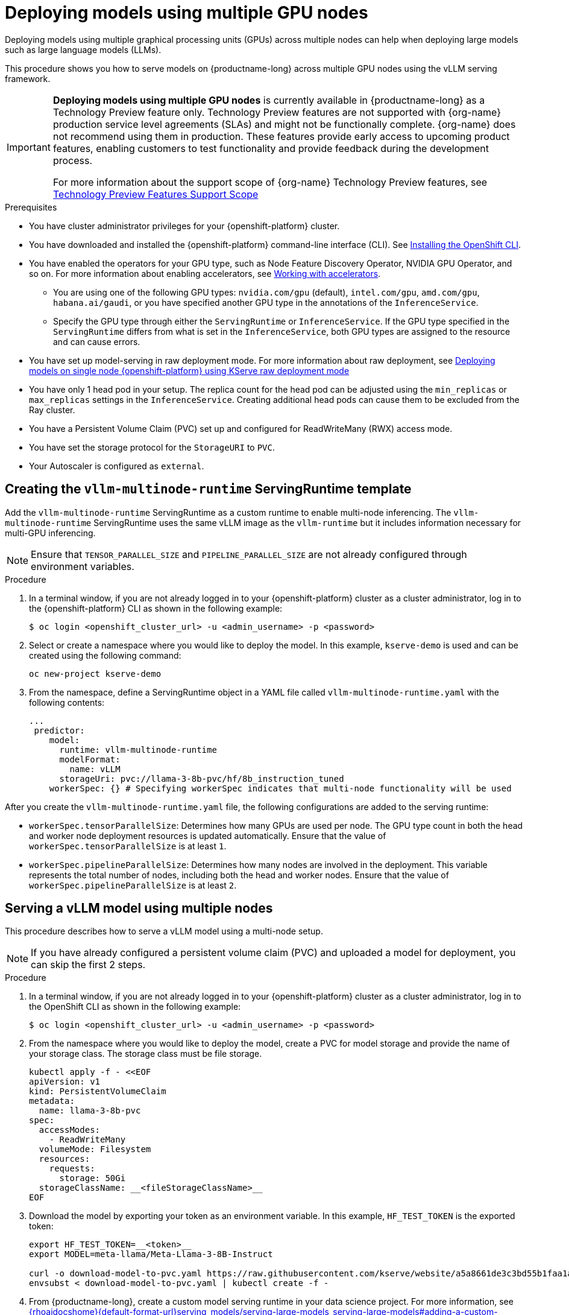 :_module-type: PROCEDURE

[id="deploying-models-using-multiple-gpu-nodes_{context}"]
= Deploying models using multiple GPU nodes

[role='_abstract']
Deploying models using multiple graphical processing units (GPUs) across multiple nodes can help when deploying large models such as large language models (LLMs).

This procedure shows you how to serve models on {productname-long} across multiple GPU nodes using the vLLM serving framework.

ifndef::upstream[]
[IMPORTANT]
====
*Deploying models using multiple GPU nodes* is currently available in {productname-long} as a Technology Preview feature only. Technology Preview features are not supported with {org-name} production service level agreements (SLAs) and might not be functionally complete. {org-name} does not recommend using them in production. These features provide early access to upcoming product features, enabling customers to test functionality and provide feedback during the development process.

For more information about the support scope of {org-name} Technology Preview features, see link:https://access.redhat.com/support/offerings/techpreview[Technology Preview Features Support Scope]
====
endif::[]

.Prerequisites

* You have cluster administrator privileges for your {openshift-platform} cluster.
* You have downloaded and installed the {openshift-platform} command-line interface (CLI). See link:https://docs.redhat.com/en/documentation/openshift_container_platform/{ocp-latest-version}/html/cli_tools/openshift-cli-oc#installing-openshift-cli[Installing the OpenShift CLI^].

ifndef::upstream[]
* You have enabled the operators for your GPU type, such as Node Feature Discovery Operator, NVIDIA GPU Operator, and so on. For more information about enabling accelerators, see link:{rhoaidocshome}{default-format-url}/managing_openshift_ai/working_with_accelerators[Working with accelerators^].
endif::[]
ifdef::upstream[]
* You have enabled the operators for your GPU type, such as Node Feature Discovery Operator, NVIDIA GPU Operator, and so on. For more information about enabling accelerators, see link:{odhdocshome}/working-with-accelerators[Working with accelerators^].
endif::[]

** You are using one of the following GPU types: `nvidia.com/gpu` (default), `intel.com/gpu`, `amd.com/gpu`, `habana.ai/gaudi`, or you have specified another GPU type in the annotations of the `InferenceService`. 
** Specify the GPU type through either the `ServingRuntime` or `InferenceService`. If the GPU type specified in the `ServingRuntime` differs from what is set in the `InferenceService`, both GPU types are assigned to the resource and can cause errors. 

ifndef::upstream[]
* You have set up model-serving in raw deployment mode. For more information about raw deployment, see link:{rhoaidocshome}{default-format-url}serving_models/serving-large-models_serving-large-models#deploying-models-on-single-node-openshift-using-kserve-raw-deployment-mode_serving-large-models[Deploying models on single node {openshift-platform} using KServe raw deployment mode]
endif::[]
ifdef::upstream[]
* You have set up model-serving in raw deployment mode.
// todo: add upstream link
endif::[]

* You have only 1 head pod in your setup. The replica count for the head pod can be adjusted using the `min_replicas` or `max_replicas` settings in the `InferenceService`. Creating additional head pods can cause them to be excluded from the Ray cluster.	
* You have a Persistent Volume Claim (PVC) set up and configured for ReadWriteMany (RWX) access mode. 
* You have set the storage protocol for the `StorageURI` to `PVC`.
* Your Autoscaler is configured as `external`.

== Creating the `vllm-multinode-runtime` ServingRuntime template

Add the `vllm-multinode-runtime` ServingRuntime as a custom runtime to enable multi-node inferencing. The `vllm-multinode-runtime` ServingRuntime uses the same vLLM image as the `vllm-runtime` but it includes information necessary for multi-GPU inferencing.

NOTE: Ensure that `TENSOR_PARALLEL_SIZE` and `PIPELINE_PARALLEL_SIZE` are not already configured through environment variables.

.Procedure
. In a terminal window, if you are not already logged in to your {openshift-platform} cluster as a cluster administrator, log in to the {openshift-platform} CLI as shown in the following example:
+
[source]
----
$ oc login <openshift_cluster_url> -u <admin_username> -p <password>
----
+
. Select or create a namespace where you would like to deploy the model. In this example, `kserve-demo` is used and can be created using the following command:
+
[source]
----
oc new-project kserve-demo
----
+
. From the namespace, define a ServingRuntime object in a YAML file called `vllm-multinode-runtime.yaml` with the following contents:
+
[source]
----
... 
 predictor:
    model:
      runtime: vllm-multinode-runtime
      modelFormat:
        name: vLLM
      storageUri: pvc://llama-3-8b-pvc/hf/8b_instruction_tuned  
    workerSpec: {} # Specifying workerSpec indicates that multi-node functionality will be used    
----

After you create the `vllm-multinode-runtime.yaml` file, the following configurations are added to the serving runtime:

* `workerSpec.tensorParallelSize`: Determines how many GPUs are used per node. The GPU type count in both the head and worker node deployment resources is updated automatically. Ensure that the value of `workerSpec.tensorParallelSize` is at least `1`.
* `workerSpec.pipelineParallelSize`: Determines how many nodes are involved in the deployment. This variable represents the total number of nodes, including both the head and worker nodes. Ensure that the value of `workerSpec.pipelineParallelSize` is at least `2`.

== Serving a vLLM model using multiple nodes

This procedure describes how to serve a vLLM model using a multi-node setup. 

NOTE: If you have already configured a persistent volume claim (PVC) and uploaded a model for deployment, you can skip the first 2 steps.

.Procedure

. In a terminal window, if you are not already logged in to your {openshift-platform} cluster as a cluster administrator, log in to the OpenShift CLI as shown in the following example:
+
[source]
----
$ oc login <openshift_cluster_url> -u <admin_username> -p <password>
----
+
. From the namespace where you would like to deploy the model, create a PVC for model storage and provide the name of your storage class. The storage class must be file storage.
+
[source]
----
kubectl apply -f - <<EOF
apiVersion: v1
kind: PersistentVolumeClaim
metadata:
  name: llama-3-8b-pvc
spec:
  accessModes:
    - ReadWriteMany
  volumeMode: Filesystem
  resources:
    requests:
      storage: 50Gi
  storageClassName: __<fileStorageClassName>__
EOF
----
+
. Download the model by exporting your token as an environment variable. In this example, `HF_TEST_TOKEN` is the exported token:
+
[source]
----
export HF_TEST_TOKEN=__<token>__
export MODEL=meta-llama/Meta-Llama-3-8B-Instruct

curl -o download-model-to-pvc.yaml https://raw.githubusercontent.com/kserve/website/a5a8661de3c3bd55b1faa1acf9125d05b10bfefd/docs/modelserving/v1beta1/llm/huggingface/multi-node/download-model-to-pvc.yaml
envsubst < download-model-to-pvc.yaml | kubectl create -f -
----
+

ifndef::upstream[]
. From {productname-long}, create a custom model serving runtime in your data science project. For more information, see link:{rhoaidocshome}{default-format-url}serving_models/serving-large-models_serving-large-models#adding-a-custom-model-serving-runtime-for-the-single-model-serving-platform_serving-large-models[].
endif::[]
ifdef::upstream[]
. From {productname-long}, create a custom model serving runtime in your data science project.
// todo: add link
endif::[]

. Modify the serving runtime with the path to your `vllm-multinode-runtime.yaml` file.
+
[source]
----
oc process vllm-multinode-runtime-template -n redhat-ods-applications|oc apply -n kserve-demo -f -
----
+
. Deploy the model using the following `InferenceService` configuration:
+
[source]
----
apiVersion: serving.kserve.io/v1beta1
kind: InferenceService
metadata:
  annotations:
    serving.kserve.io/deploymentMode: RawDeployment
    serving.kserve.io/autoscalerClass: external
  name: vllm-llama3-8b
spec:
  predictor:
    model:
      modelFormat:
        name: vLLM
      runtime: vllm-multinode-runtime
      storageUri: pvc://llama-3-8b-pvc/hf/8b_instruction_tuned
    workerSpec: {}    
----
+

.Verification
To confirm that you have set up your environment to deploy models on multiple GPU nodes, check the GPU resource status, the InferenceService status, the ray cluster status, and send a request to the model.

=== Check GPU resource status
To check the GPU resource status, follow these steps:

. Retrieve the pod names for the head and worker nodes:
+
[source]
----
# Get pod name
podName=$(oc get pod -l app=isvc.vllm-llama3-8b-predictor --no-headers|cut -d' ' -f1)
workerPodName=$(oc get pod -l app=isvc.vllm-llama3-8b-predictor-worker --no-headers|cut -d' ' -f1)

oc wait --for=condition=ready pod/${podName} --timeout=300s
# Check the GPU memory size for both the head and worker pods:
echo "### HEAD NODE GPU Memory Size"
kubectl exec $podName -- nvidia-smi
echo "### Worker NODE GPU Memory Size"
kubectl exec $workerPodName -- nvidia-smi
----
+

.Sample response
+
[source]
----
+-----------------------------------------------------------------------------------------+
| NVIDIA-SMI 550.90.07              Driver Version: 550.90.07      CUDA Version: 12.4     |
|-----------------------------------------+------------------------+----------------------+
| GPU  Name                 Persistence-M | Bus-Id          Disp.A | Volatile Uncorr. ECC |
| Fan  Temp   Perf          Pwr:Usage/Cap |           Memory-Usage | GPU-Util  Compute M. |
|                                         |                        |               MIG M. |
|=========================================+========================+======================|
|   0  NVIDIA A10G                    On  |   00000000:00:1E.0 Off |                    0 |
|  0%   33C    P0             71W /  300W |19031MiB /  23028MiB <1>|      0%      Default |
|                                         |                        |                  N/A |
+-----------------------------------------+------------------------+----------------------+
         ...                                                               
+-----------------------------------------------------------------------------------------+
| NVIDIA-SMI 550.90.07              Driver Version: 550.90.07      CUDA Version: 12.4     |
|-----------------------------------------+------------------------+----------------------+
| GPU  Name                 Persistence-M | Bus-Id          Disp.A | Volatile Uncorr. ECC |
| Fan  Temp   Perf          Pwr:Usage/Cap |           Memory-Usage | GPU-Util  Compute M. |
|                                         |                        |               MIG M. |
|=========================================+========================+======================|
|   0  NVIDIA A10G                    On  |   00000000:00:1E.0 Off |                    0 |
|  0%   30C    P0             69W /  300W |18959MiB /  23028MiB <2>|      0%      Default |
|                                         |                        |                  N/A |
+-----------------------------------------+------------------------+----------------------+        
----
+
Confirm that the model loaded properly by checking the values of <1> and <2>. If the model did not load, the value of these fields is `0MiB`.

=== Check InferenceService status
. To verify the status of your InferenceService, run the following command:
+
[source]
----
oc wait --for=condition=ready pod/${podName} -n $DEMO_NAMESPACE --timeout=300s
export MODEL_NAME=vllm-llama3-8b
----
+
NOTE: In the Technology Preview, you can only use port forwarding for inferencing.


.Sample response
+
[source]
----
   NAME                 URL                                                   READY   PREV   LATEST   PREVROLLEDOUTREVISION   LATESTREADYREVISION                          AGE
    vllm-llama3-8b   http://vllm-llama3-8b.default.example.com   
----
+

=== Send a request to the model
. Send a request to the model to confirm that the model is available for inference:
+
[source]
----
oc wait --for=condition=ready pod/${podName} -n vllm-multinode --timeout=300s

oc port-forward $podName 8080:8080 &

curl http://localhost:8080/v1/completions \
       -H "Content-Type: application/json" \
       -d "{
            'model': "$MODEL_NAME",
            'prompt': 'At what temperature does Nitrogen boil?',
            'max_tokens': 100,
            'temperature': 0
        }"
----
+



